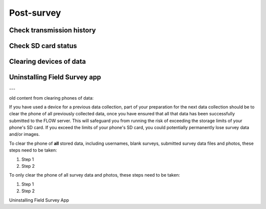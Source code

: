 Post-survey
===========

Check transmission history
--------------------------

Check SD card status
--------------------

Clearing devices of data 
------------------------

Uninstalling Field Survey app
-----------------------------

---

old content from clearing phones of data:

If you have used a device for a previous data collection, part of your preparation for the next data collection should be to clear the phone of all previously collected data, once you have ensured that all that data has been successfully submitted to the FLOW server. This will safeguard you from running the risk of exceeding the storage limits of your phone's SD card. If you exceed the limits of your phone's SD card, you could potentially permanently lose survey data and/or images.

To clear the phone of **all** stored data, including usernames, blank surveys, submitted survey data files and photos, these steps need to be taken:

1. Step 1
	
2. Step 2

To only clear the phone of all survey data and photos, these steps need to be taken:

1. Step 1
	
2. Step 2

Uninstalling Field Survey App
